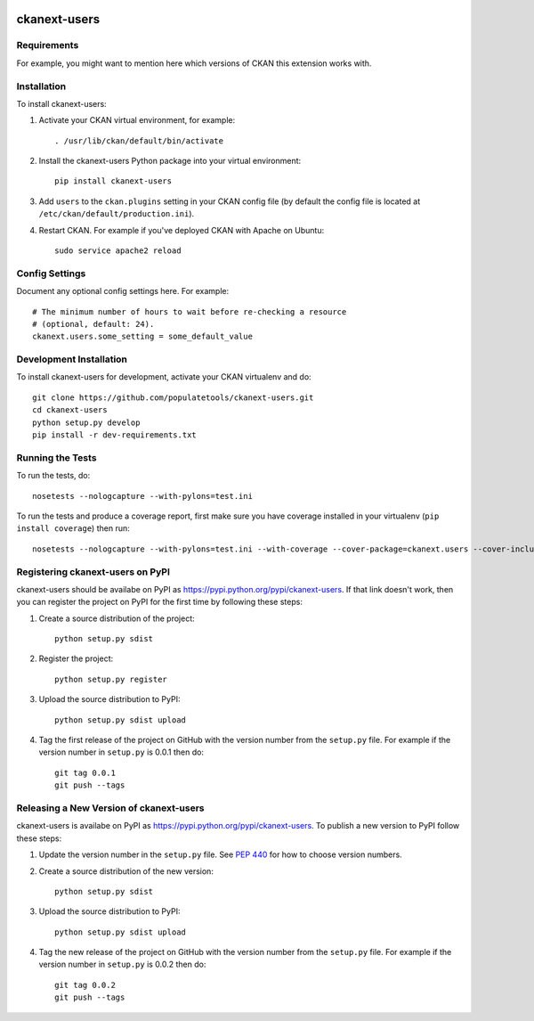 .. You should enable this project on travis-ci.org and coveralls.io to make
   these badges work. The necessary Travis and Coverage config files have been
   generated for you.

.. image:: https://travis-ci.org/populatetools/ckanext-users.svg?branch=master
    :target: https://travis-ci.org/populatetools/ckanext-users

.. image:: https://coveralls.io/repos/populatetools/ckanext-users/badge.svg
  :target: https://coveralls.io/r/populatetools/ckanext-users

.. image:: https://pypip.in/download/ckanext-users/badge.svg
    :target: https://pypi.python.org/pypi//ckanext-users/
    :alt: Downloads

.. image:: https://pypip.in/version/ckanext-users/badge.svg
    :target: https://pypi.python.org/pypi/ckanext-users/
    :alt: Latest Version

.. image:: https://pypip.in/py_versions/ckanext-users/badge.svg
    :target: https://pypi.python.org/pypi/ckanext-users/
    :alt: Supported Python versions

.. image:: https://pypip.in/status/ckanext-users/badge.svg
    :target: https://pypi.python.org/pypi/ckanext-users/
    :alt: Development Status

.. image:: https://pypip.in/license/ckanext-users/badge.svg
    :target: https://pypi.python.org/pypi/ckanext-users/
    :alt: License

=============
ckanext-users
=============

.. Put a description of your extension here:
   What does it do? What features does it have?
   Consider including some screenshots or embedding a video!


------------
Requirements
------------

For example, you might want to mention here which versions of CKAN this
extension works with.


------------
Installation
------------

.. Add any additional install steps to the list below.
   For example installing any non-Python dependencies or adding any required
   config settings.

To install ckanext-users:

1. Activate your CKAN virtual environment, for example::

     . /usr/lib/ckan/default/bin/activate

2. Install the ckanext-users Python package into your virtual environment::

     pip install ckanext-users

3. Add ``users`` to the ``ckan.plugins`` setting in your CKAN
   config file (by default the config file is located at
   ``/etc/ckan/default/production.ini``).

4. Restart CKAN. For example if you've deployed CKAN with Apache on Ubuntu::

     sudo service apache2 reload


---------------
Config Settings
---------------

Document any optional config settings here. For example::

    # The minimum number of hours to wait before re-checking a resource
    # (optional, default: 24).
    ckanext.users.some_setting = some_default_value


------------------------
Development Installation
------------------------

To install ckanext-users for development, activate your CKAN virtualenv and
do::

    git clone https://github.com/populatetools/ckanext-users.git
    cd ckanext-users
    python setup.py develop
    pip install -r dev-requirements.txt


-----------------
Running the Tests
-----------------

To run the tests, do::

    nosetests --nologcapture --with-pylons=test.ini

To run the tests and produce a coverage report, first make sure you have
coverage installed in your virtualenv (``pip install coverage``) then run::

    nosetests --nologcapture --with-pylons=test.ini --with-coverage --cover-package=ckanext.users --cover-inclusive --cover-erase --cover-tests


---------------------------------
Registering ckanext-users on PyPI
---------------------------------

ckanext-users should be availabe on PyPI as
https://pypi.python.org/pypi/ckanext-users. If that link doesn't work, then
you can register the project on PyPI for the first time by following these
steps:

1. Create a source distribution of the project::

     python setup.py sdist

2. Register the project::

     python setup.py register

3. Upload the source distribution to PyPI::

     python setup.py sdist upload

4. Tag the first release of the project on GitHub with the version number from
   the ``setup.py`` file. For example if the version number in ``setup.py`` is
   0.0.1 then do::

       git tag 0.0.1
       git push --tags


----------------------------------------
Releasing a New Version of ckanext-users
----------------------------------------

ckanext-users is availabe on PyPI as https://pypi.python.org/pypi/ckanext-users.
To publish a new version to PyPI follow these steps:

1. Update the version number in the ``setup.py`` file.
   See `PEP 440 <http://legacy.python.org/dev/peps/pep-0440/#public-version-identifiers>`_
   for how to choose version numbers.

2. Create a source distribution of the new version::

     python setup.py sdist

3. Upload the source distribution to PyPI::

     python setup.py sdist upload

4. Tag the new release of the project on GitHub with the version number from
   the ``setup.py`` file. For example if the version number in ``setup.py`` is
   0.0.2 then do::

       git tag 0.0.2
       git push --tags
